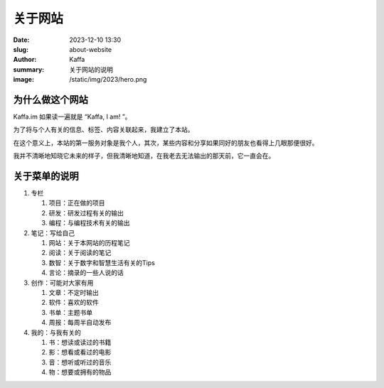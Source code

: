 关于网站
############################

:date: 2023-12-10 13:30
:slug: about-website
:author: Kaffa
:summary: 关于网站的说明
:image: /static/img/2023/hero.png


为什么做这个网站
==================================================

Kaffa.im 如果读一遍就是 “Kaffa, I am! ”。

为了将与个人有关的信息、标签、内容关联起来，我建立了本站。

在这个意义上，本站的第一服务对象是我个人，其次，某些内容和分享如果同好的朋友也看得上几眼那便很好。

我并不清晰地知晓它未来的样子，但我清晰地知道，在我老去无法输出的那天前，它一直会在。

关于菜单的说明
==================================================

1. 专栏

   1) 项目：正在做的项目
   2) 研发：研发过程有关的输出
   3) 编程：与编程技术有关的输出

2. 笔记：写给自己

   1) 网站：关于本网站的历程笔记
   2) 阅读：关于阅读的笔记
   3) 数智：关于数字和智慧生活有关的Tips
   4) 言论：摘录的一些人说的话

3. 创作：可能对大家有用

   1) 文章：不定时输出
   2) 软件：喜欢的软件
   3) 书单：主题书单
   4) 周报：每周半自动发布

4. 我的：与我有关的

   1) 书：想读或读过的书籍
   2) 影：想看或看过的电影
   3) 音：想听或听过的音乐
   4) 物：想要或拥有的物品
